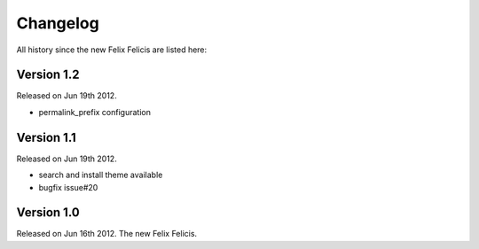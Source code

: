 Changelog
===========

All history since the new Felix Felicis are listed here:

Version 1.2
-------------

Released on Jun 19th 2012.

+ permalink_prefix configuration


Version 1.1
-------------

Released on Jun 19th 2012.

+ search and install theme available
+ bugfix issue#20

Version 1.0
-------------

Released on Jun 16th 2012. The new Felix Felicis.
